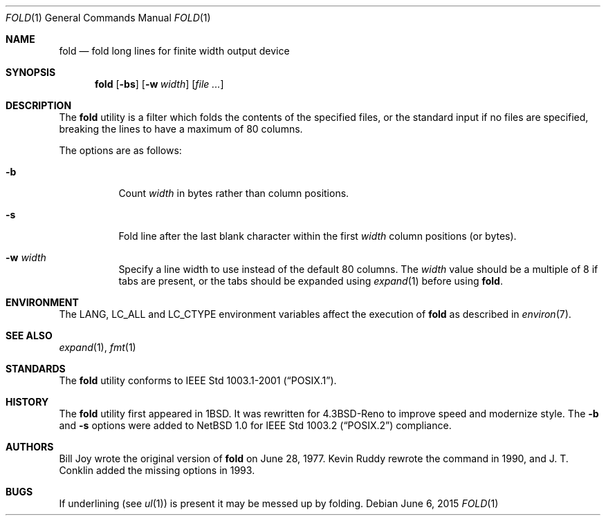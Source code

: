 .\" Copyright (c) 1980, 1993
.\"	The Regents of the University of California.  All rights reserved.
.\"
.\" Redistribution and use in source and binary forms, with or without
.\" modification, are permitted provided that the following conditions
.\" are met:
.\" 1. Redistributions of source code must retain the above copyright
.\"    notice, this list of conditions and the following disclaimer.
.\" 2. Redistributions in binary form must reproduce the above copyright
.\"    notice, this list of conditions and the following disclaimer in the
.\"    documentation and/or other materials provided with the distribution.
.\" 3. Neither the name of the University nor the names of its contributors
.\"    may be used to endorse or promote products derived from this software
.\"    without specific prior written permission.
.\"
.\" THIS SOFTWARE IS PROVIDED BY THE REGENTS AND CONTRIBUTORS ``AS IS'' AND
.\" ANY EXPRESS OR IMPLIED WARRANTIES, INCLUDING, BUT NOT LIMITED TO, THE
.\" IMPLIED WARRANTIES OF MERCHANTABILITY AND FITNESS FOR A PARTICULAR PURPOSE
.\" ARE DISCLAIMED.  IN NO EVENT SHALL THE REGENTS OR CONTRIBUTORS BE LIABLE
.\" FOR ANY DIRECT, INDIRECT, INCIDENTAL, SPECIAL, EXEMPLARY, OR CONSEQUENTIAL
.\" DAMAGES (INCLUDING, BUT NOT LIMITED TO, PROCUREMENT OF SUBSTITUTE GOODS
.\" OR SERVICES; LOSS OF USE, DATA, OR PROFITS; OR BUSINESS INTERRUPTION)
.\" HOWEVER CAUSED AND ON ANY THEORY OF LIABILITY, WHETHER IN CONTRACT, STRICT
.\" LIABILITY, OR TORT (INCLUDING NEGLIGENCE OR OTHERWISE) ARISING IN ANY WAY
.\" OUT OF THE USE OF THIS SOFTWARE, EVEN IF ADVISED OF THE POSSIBILITY OF
.\" SUCH DAMAGE.
.\"
.\"	@(#)fold.1	8.1 (Berkeley) 6/6/93
.\" $FreeBSD: stable/12/usr.bin/fold/fold.1 314436 2017-02-28 23:42:47Z imp $
.\"
.Dd June 6, 2015
.Dt FOLD 1
.Os
.Sh NAME
.Nm fold
.Nd "fold long lines for finite width output device"
.Sh SYNOPSIS
.Nm
.Op Fl bs
.Op Fl w Ar width
.Op Ar
.Sh DESCRIPTION
The
.Nm
utility is a filter which folds the contents of the specified files,
or the standard input if no files are specified,
breaking the lines to have a maximum of 80 columns.
.Pp
The options are as follows:
.Bl -tag -width indent
.It Fl b
Count
.Ar width
in bytes rather than column positions.
.It Fl s
Fold line after the last blank character within the first
.Ar width
column positions (or bytes).
.It Fl w Ar width
Specify a line width to use instead of the default 80 columns.
The
.Ar width
value
should be a multiple of 8 if tabs are present, or the tabs should
be expanded using
.Xr expand 1
before using
.Nm .
.El
.Sh ENVIRONMENT
The
.Ev LANG , LC_ALL
and
.Ev LC_CTYPE
environment variables affect the execution of
.Nm
as described in
.Xr environ 7 .
.Sh SEE ALSO
.Xr expand 1 ,
.Xr fmt 1
.Sh STANDARDS
The
.Nm
utility conforms to
.St -p1003.1-2001 .
.Sh HISTORY
The
.Nm
utility first appeared in
.Bx 1 .
It was rewritten for
.Bx 4.3 Reno
to improve speed and modernize style.
The
.Fl b
and
.Fl s
options were added to
.Nx 1.0
for
.St -p1003.2
compliance.
.Sh AUTHORS
.An -nosplit
.An Bill Joy
wrote the original version of
.Nm
on June 28, 1977.
.An Kevin Ruddy
rewrote the command in 1990, and
.An J. T. Conklin
added the missing options in 1993.
.Sh BUGS
If underlining (see
.Xr ul 1 )
is present it may be messed up by folding.
